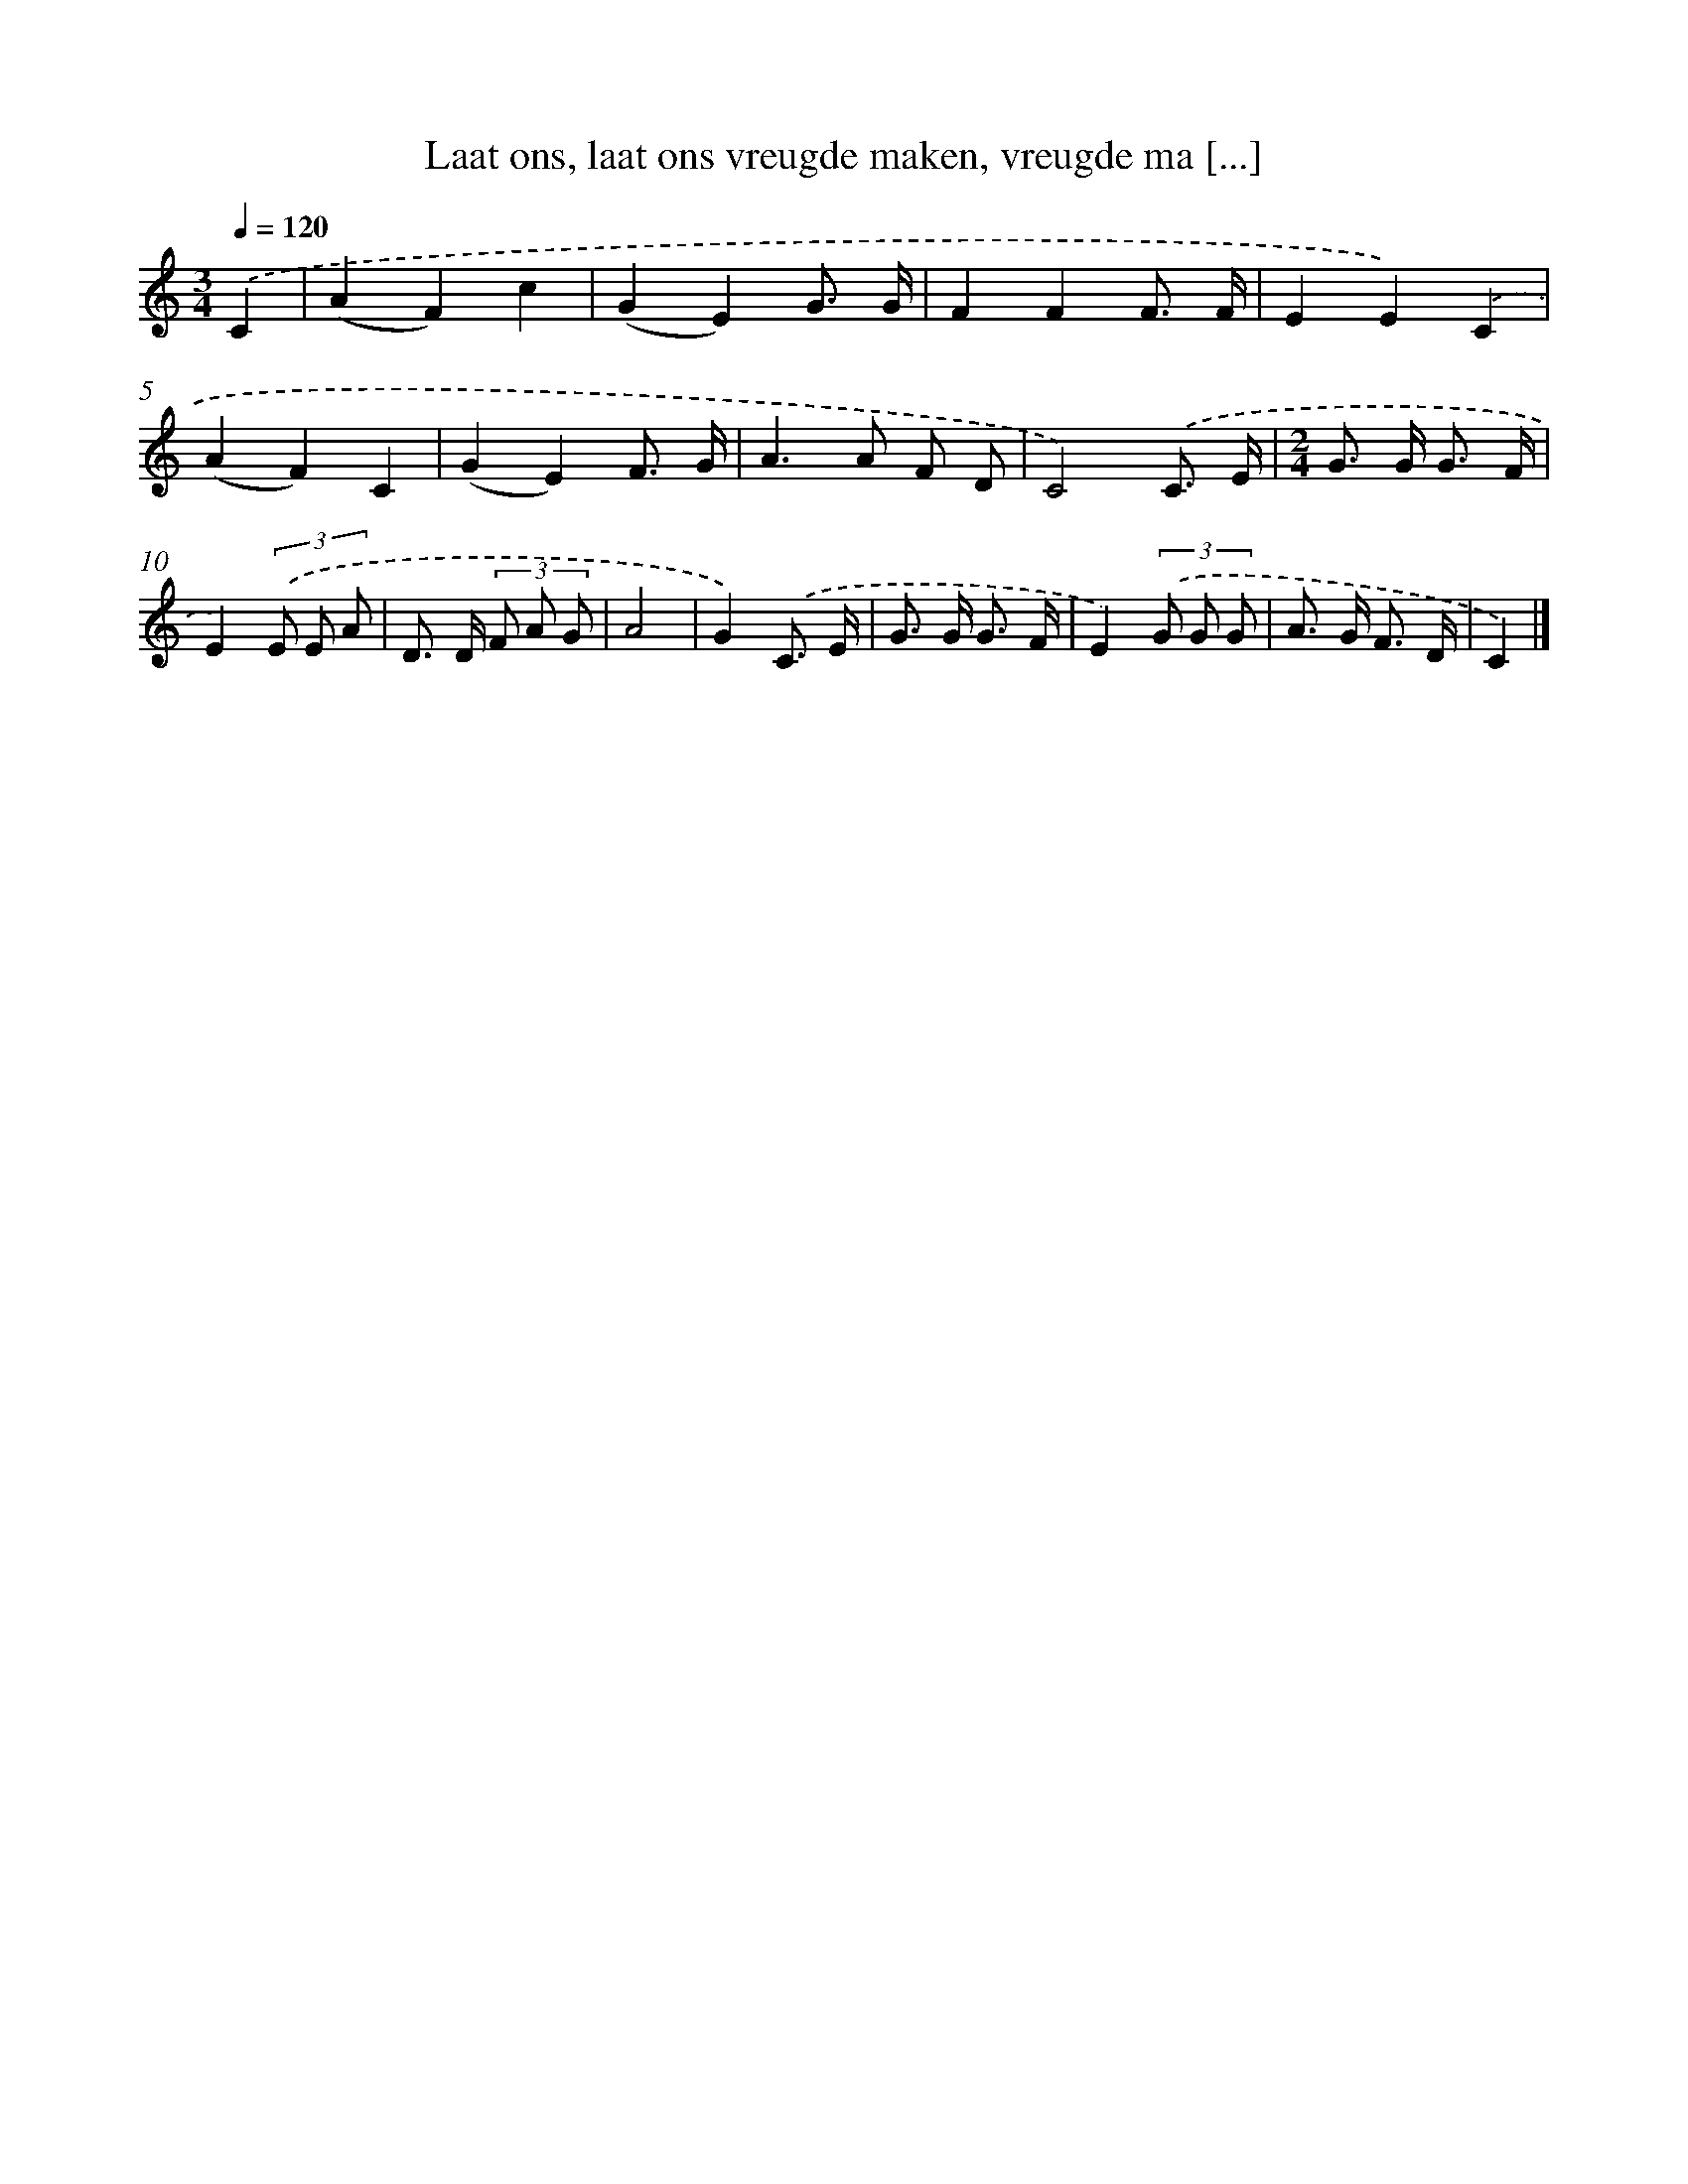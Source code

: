 X: 9537
T: Laat ons, laat ons vreugde maken, vreugde ma [...]
%%abc-version 2.0
%%abcx-abcm2ps-target-version 5.9.1 (29 Sep 2008)
%%abc-creator hum2abc beta
%%abcx-conversion-date 2018/11/01 14:36:57
%%humdrum-veritas 2097623661
%%humdrum-veritas-data 514136501
%%continueall 1
%%barnumbers 0
L: 1/8
M: 3/4
Q: 1/4=120
K: C clef=treble
.('C2 [I:setbarnb 1]|
(A2F2)c2 |
(G2E2)G3/ G/ |
F2F2F3/ F/ |
E2E2).('C2 |
(A2F2)C2 |
(G2E2)F3/ G/ |
A2>A2 F D |
C4).('C3/ E/ |
[M:2/4]G> G G3/ F/ |
E2)(3.('E E A |
D> D (3F A G |
A4 |
G2).('C3/ E/ |
G> G G3/ F/ |
E2)(3.('G G G |
A> G F3/ D/ |
C2) |]
